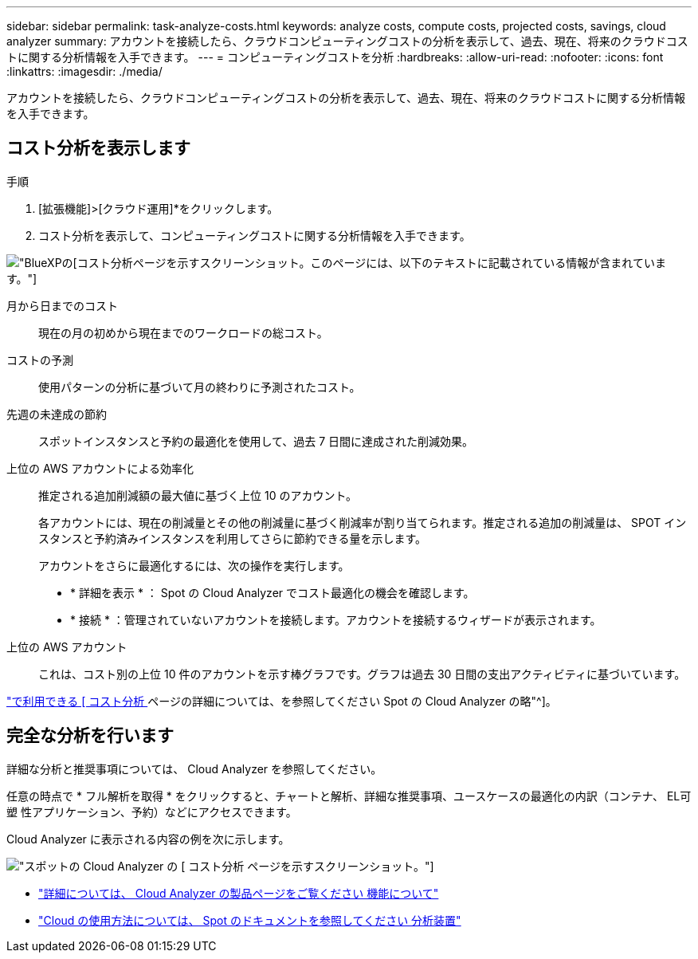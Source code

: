 ---
sidebar: sidebar 
permalink: task-analyze-costs.html 
keywords: analyze costs, compute costs, projected costs, savings, cloud analyzer 
summary: アカウントを接続したら、クラウドコンピューティングコストの分析を表示して、過去、現在、将来のクラウドコストに関する分析情報を入手できます。 
---
= コンピューティングコストを分析
:hardbreaks:
:allow-uri-read: 
:nofooter: 
:icons: font
:linkattrs: 
:imagesdir: ./media/


[role="lead"]
アカウントを接続したら、クラウドコンピューティングコストの分析を表示して、過去、現在、将来のクラウドコストに関する分析情報を入手できます。



== コスト分析を表示します

.手順
. [拡張機能]>[クラウド運用]*をクリックします。
. コスト分析を表示して、コンピューティングコストに関する分析情報を入手できます。


image:screenshot_compute_dashboard.gif["BlueXPの[コスト分析]ページを示すスクリーンショット。このページには、以下のテキストに記載されている情報が含まれています。"]

月から日までのコスト:: 現在の月の初めから現在までのワークロードの総コスト。
コストの予測:: 使用パターンの分析に基づいて月の終わりに予測されたコスト。
先週の未達成の節約:: スポットインスタンスと予約の最適化を使用して、過去 7 日間に達成された削減効果。
上位の AWS アカウントによる効率化:: 推定される追加削減額の最大値に基づく上位 10 のアカウント。
+
--
各アカウントには、現在の削減量とその他の削減量に基づく削減率が割り当てられます。推定される追加の削減量は、 SPOT インスタンスと予約済みインスタンスを利用してさらに節約できる量を示します。

アカウントをさらに最適化するには、次の操作を実行します。

* * 詳細を表示 * ： Spot の Cloud Analyzer でコスト最適化の機会を確認します。
* * 接続 * ：管理されていないアカウントを接続します。アカウントを接続するウィザードが表示されます。


--
上位の AWS アカウント:: これは、コスト別の上位 10 件のアカウントを示す棒グラフです。グラフは過去 30 日間の支出アクティビティに基づいています。


https://help.spot.io/cloud-analyzer/cost-analysis/["で利用できる [ コスト分析 ] ページの詳細については、を参照してください Spot の Cloud Analyzer の略"^]。



== 完全な分析を行います

詳細な分析と推奨事項については、 Cloud Analyzer を参照してください。

任意の時点で * フル解析を取得 * をクリックすると、チャートと解析、詳細な推奨事項、ユースケースの最適化の内訳（コンテナ、 EL可塑 性アプリケーション、予約）などにアクセスできます。

Cloud Analyzer に表示される内容の例を次に示します。

image:screenshot_compute_dashboard_spot.gif["スポットの Cloud Analyzer の [ コスト分析 ] ページを示すスクリーンショット。"]

* https://spot.io/products/cloud-analyzer/["詳細については、 Cloud Analyzer の製品ページをご覧ください 機能について"^]
* https://help.spot.io/cloud-analyzer/["Cloud の使用方法については、 Spot のドキュメントを参照してください 分析装置"^]

